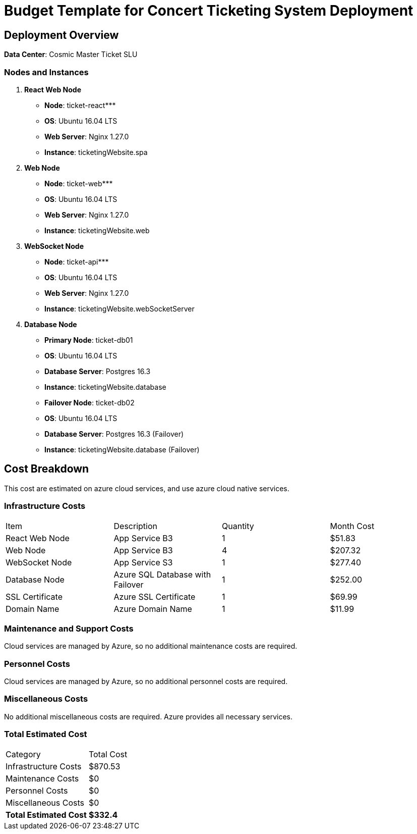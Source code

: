 = Budget Template for Concert Ticketing System Deployment

== Deployment Overview

*Data Center*: Cosmic Master Ticket SLU

=== Nodes and Instances

1. **React Web Node**
    - **Node**: ticket-react***
        - **OS**: Ubuntu 16.04 LTS
        - **Web Server**: Nginx 1.27.0
        - **Instance**: ticketingWebsite.spa
        
2. **Web Node**
    - **Node**: ticket-web***
        - **OS**: Ubuntu 16.04 LTS
        - **Web Server**: Nginx 1.27.0
        - **Instance**: ticketingWebsite.web

3. **WebSocket Node**
    - **Node**: ticket-api***
        - **OS**: Ubuntu 16.04 LTS
        - **Web Server**: Nginx 1.27.0
        - **Instance**: ticketingWebsite.webSocketServer

4. **Database Node**
    - **Primary Node**: ticket-db01
        - **OS**: Ubuntu 16.04 LTS
        - **Database Server**: Postgres 16.3
        - **Instance**: ticketingWebsite.database
    - **Failover Node**: ticket-db02
        - **OS**: Ubuntu 16.04 LTS
        - **Database Server**: Postgres 16.3 (Failover)
        - **Instance**: ticketingWebsite.database (Failover)

== Cost Breakdown

This cost are estimated on azure cloud services, and use azure cloud native services.

=== Infrastructure Costs

|===
| Item                     | Description                                 | Quantity | Month Cost
| React Web Node           | App Service B3              | 1        | $51.83
| Web Node                 | App Service B3              | 4        | $207.32
| WebSocket Node           | App Service S3             | 1        | $277.40
| Database Node  | Azure SQL Database with Failover             | 1        | $252.00    
| SSL Certificate          | Azure SSL Certificate       | 1        | $69.99
| Domain Name              | Azure Domain Name           | 1        | $11.99
|===

=== Maintenance and Support Costs
Cloud services are managed by Azure, so no additional maintenance costs are required.

=== Personnel Costs
Cloud services are managed by Azure, so no additional personnel costs are required.

=== Miscellaneous Costs
No additional miscellaneous costs are required. Azure provides all necessary services.

=== Total Estimated Cost

|===
| Category                 | Total Cost
| Infrastructure Costs     | $870.53
| Maintenance Costs        | $0
| Personnel Costs          | $0
| Miscellaneous Costs      | $0
| *Total Estimated Cost*   | *$332.4*
|===
